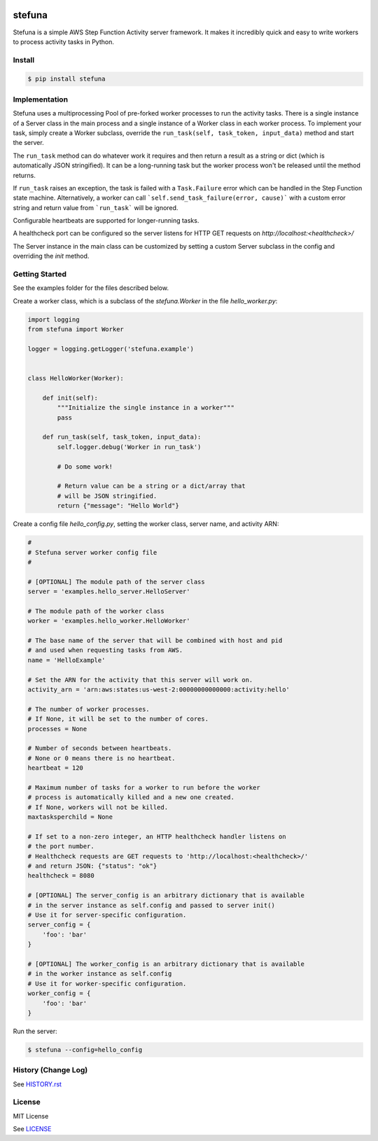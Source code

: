 .. image:: https://travis-ci.org/irothschild/stefuna.svg
   :target: https://travis-ci.org/irothschild/stefuna

===============================
stefuna
===============================

Stefuna is a simple AWS Step Function Activity server framework.
It makes it incredibly quick and easy to write workers to
process activity tasks in Python.

Install
-------

.. code-block:: bash

    $ pip install stefuna


Implementation
---------------

Stefuna uses a multiprocessing Pool of pre-forked worker processes
to run the activity tasks. There is a single instance of a Server
class in the main process and a single instance of a Worker
class in each worker process. To implement your task, simply
create a Worker subclass, override the
``run_task(self, task_token, input_data)`` method and start the
server.

The ``run_task`` method can do whatever work it requires and then
return a result as a string or dict (which is automatically JSON
stringified). It can be a long-running task but the worker process
won't be released until the method returns.

If ``run_task`` raises an exception, the task is failed
with a ``Task.Failure`` error which can be handled in the Step
Function state machine. Alternatively, a worker can call
```self.send_task_failure(error, cause)``` with a custom error
string and return value from ```run_task``` will be ignored.

Configurable heartbeats are supported for longer-running tasks.

A healthcheck port can be configured so the server listens for
HTTP GET requests on `http://localhost:<healthcheck>/`

The Server instance in the main class can be customized by
setting a custom Server subclass in the config and overriding
the `init` method.


Getting Started
---------------

See the examples folder for the files described below.

Create a worker class, which is a subclass of the `stefuna.Worker`
in the file `hello_worker.py`:

.. code-block:: python

    import logging
    from stefuna import Worker

    logger = logging.getLogger('stefuna.example')


    class HelloWorker(Worker):

	def init(self):
	    """Initialize the single instance in a worker"""
	    pass

	def run_task(self, task_token, input_data):
	    self.logger.debug('Worker in run_task')

	    # Do some work!

	    # Return value can be a string or a dict/array that
	    # will be JSON stringified.
	    return {"message": "Hello World"}


Create a config file `hello_config.py`, setting the worker class, server name, and
activity ARN:

.. code-block:: python

    #
    # Stefuna server worker config file
    #

    # [OPTIONAL] The module path of the server class
    server = 'examples.hello_server.HelloServer'

    # The module path of the worker class
    worker = 'examples.hello_worker.HelloWorker'

    # The base name of the server that will be combined with host and pid
    # and used when requesting tasks from AWS.
    name = 'HelloExample'

    # Set the ARN for the activity that this server will work on.
    activity_arn = 'arn:aws:states:us-west-2:00000000000000:activity:hello'

    # The number of worker processes.
    # If None, it will be set to the number of cores.
    processes = None

    # Number of seconds between heartbeats.
    # None or 0 means there is no heartbeat.
    heartbeat = 120

    # Maximum number of tasks for a worker to run before the worker
    # process is automatically killed and a new one created.
    # If None, workers will not be killed.
    maxtasksperchild = None

    # If set to a non-zero integer, an HTTP healthcheck handler listens on
    # the port number.
    # Healthcheck requests are GET requests to 'http://localhost:<healthcheck>/'
    # and return JSON: {"status": "ok"}
    healthcheck = 8080

    # [OPTIONAL] The server_config is an arbitrary dictionary that is available
    # in the server instance as self.config and passed to server init()
    # Use it for server-specific configuration.
    server_config = {
        'foo': 'bar'
    }

    # [OPTIONAL] The worker_config is an arbitrary dictionary that is available
    # in the worker instance as self.config
    # Use it for worker-specific configuration.
    worker_config = {
	'foo': 'bar'
    }


Run the server:

.. code-block:: bash

    $ stefuna --config=hello_config


History (Change Log)
--------------------

See `HISTORY.rst <HISTORY.rst>`_


License
-------

MIT License

See `LICENSE <LICENSE>`_
